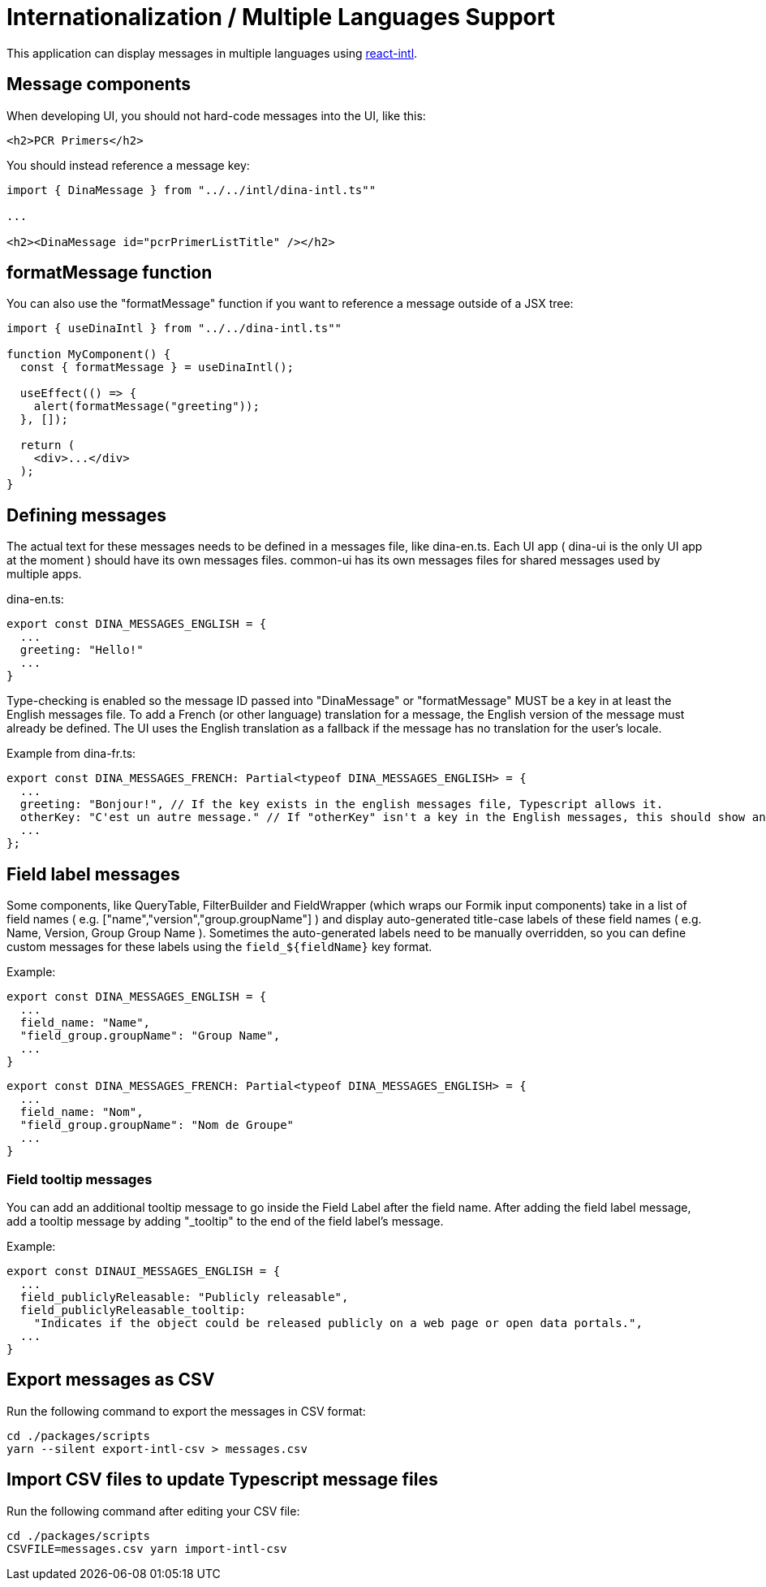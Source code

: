 = Internationalization / Multiple Languages Support

This application can display messages in multiple languages using
https://github.com/yahoo/react-intl[react-intl].

== Message components

When developing UI, you should not hard-code messages into the UI, like this:

[source,tsx]
----
<h2>PCR Primers</h2>
----

You should instead reference a message key:

[source,tsx]
----
import { DinaMessage } from "../../intl/dina-intl.ts""

...

<h2><DinaMessage id="pcrPrimerListTitle" /></h2>
----

== formatMessage function

You can also use the "formatMessage" function if you want to reference a message outside of a JSX tree:

[source,tsx]
----
import { useDinaIntl } from "../../dina-intl.ts""

function MyComponent() {
  const { formatMessage } = useDinaIntl();

  useEffect(() => {
    alert(formatMessage("greeting"));
  }, []);

  return (
    <div>...</div>
  );
}
----

== Defining messages

The actual text for these messages needs to be defined in a messages file, like dina-en.ts. Each UI app
( dina-ui is the only UI app at the moment ) should have its own messages files. common-ui has its
own messages files for shared messages used by multiple apps.

dina-en.ts:

[source,tsx]
----
export const DINA_MESSAGES_ENGLISH = {
  ...
  greeting: "Hello!"
  ...
}
----

Type-checking is enabled so the message ID passed into "DinaMessage" or "formatMessage" MUST be a key
in at least the English messages file. To add a French (or other language) translation
for a message, the English version of the message must already be defined. The UI uses the English
translation as a fallback if the message has no translation for the user's locale.

Example from dina-fr.ts:

[source,tsx]
----
export const DINA_MESSAGES_FRENCH: Partial<typeof DINA_MESSAGES_ENGLISH> = {
  ...
  greeting: "Bonjour!", // If the key exists in the english messages file, Typescript allows it.
  otherKey: "C'est un autre message." // If "otherKey" isn't a key in the English messages, this should show an error in your IDE.
  ...
};
----

== Field label messages

Some components, like QueryTable, FilterBuilder and FieldWrapper (which wraps our Formik input components)
take in a list of field names ( e.g. ["name","version","group.groupName"] ) and display auto-generated title-case
labels of these field names ( e.g. Name, Version, Group Group Name ). Sometimes the auto-generated labels need to
be manually overridden, so you can define custom messages for these labels using the `field_${fieldName}` key format.

Example:

[source,tsx]
----
export const DINA_MESSAGES_ENGLISH = {
  ...
  field_name: "Name",
  "field_group.groupName": "Group Name",
  ...
}
----

[source,tsx]
----
export const DINA_MESSAGES_FRENCH: Partial<typeof DINA_MESSAGES_ENGLISH> = {
  ...
  field_name: "Nom",
  "field_group.groupName": "Nom de Groupe"
  ...
}
----

=== Field tooltip messages

You can add an additional tooltip message to go inside the Field Label after the field name.
After adding the field label message, add a tooltip message by adding "_tooltip" to the end of
the field label's message.

Example:

[source,tsx]
----
export const DINAUI_MESSAGES_ENGLISH = {
  ...
  field_publiclyReleasable: "Publicly releasable",
  field_publiclyReleasable_tooltip:
    "Indicates if the object could be released publicly on a web page or open data portals.",
  ...
}
----

== Export messages as CSV

Run the following command to export the messages in CSV format:

[source,bash]
----
cd ./packages/scripts
yarn --silent export-intl-csv > messages.csv
----

== Import CSV files to update Typescript message files

Run the following command after editing your CSV file:

----
cd ./packages/scripts
CSVFILE=messages.csv yarn import-intl-csv
----
